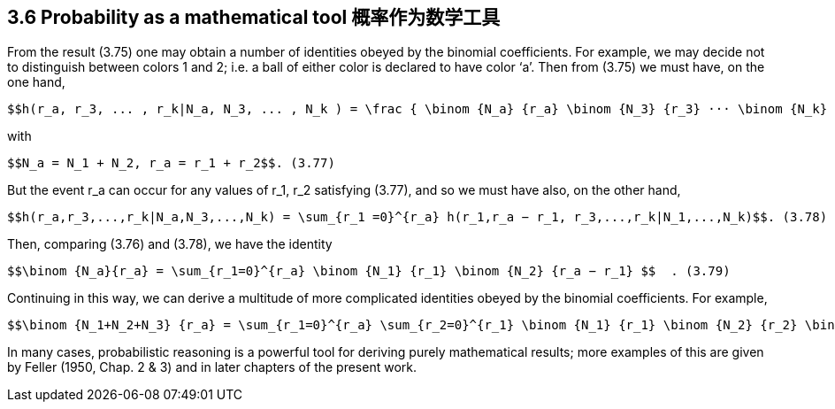 == 3.6 Probability as a mathematical tool 概率作为数学工具

From the result (3.75) one may obtain a number of identities obeyed by the binomial coefficients. For example, we may decide not to distinguish between colors 1 and 2; i.e. a ball of either color is declared to have color ‘a’. Then from (3.75) we must have, on the one hand,

 $$h(r_a, r_3, ... , r_k|N_a, N_3, ... , N_k ) = \frac { \binom {N_a} {r_a} \binom {N_3} {r_3} ··· \binom {N_k} {r_k}} { \binom  {\sum N_i} {\sum r_i} }  $$  (3.76)

with

 $$N_a = N_1 + N_2, r_a = r_1 + r_2$$. (3.77)

But the event $$r_a$$ can occur for any values of $$r_1, r_2$$ satisfying (3.77), and so we must have also, on the other hand,

 $$h(r_a,r_3,...,r_k|N_a,N_3,...,N_k) = \sum_{r_1 =0}^{r_a} h(r_1,r_a − r_1, r_3,...,r_k|N_1,...,N_k)$$. (3.78)

Then, comparing (3.76) and (3.78), we have the identity
	
 $$\binom {N_a}{r_a} = \sum_{r_1=0}^{r_a} \binom {N_1} {r_1} \binom {N_2} {r_a − r_1} $$  . (3.79) 

Continuing in this way, we can derive a multitude of more complicated identities obeyed by the binomial coefficients. For example,
	
 $$\binom {N_1+N_2+N_3} {r_a} = \sum_{r_1=0}^{r_a} \sum_{r_2=0}^{r_1} \binom {N_1} {r_1} \binom {N_2} {r_2} \binom {N_3} {r_a − r_1 − r_2} $$  . (3.80)

In many cases, probabilistic reasoning is a powerful tool for deriving purely mathematical results; more examples of this are given by Feller (1950, Chap. 2 & 3) and in later chapters of the present work.


